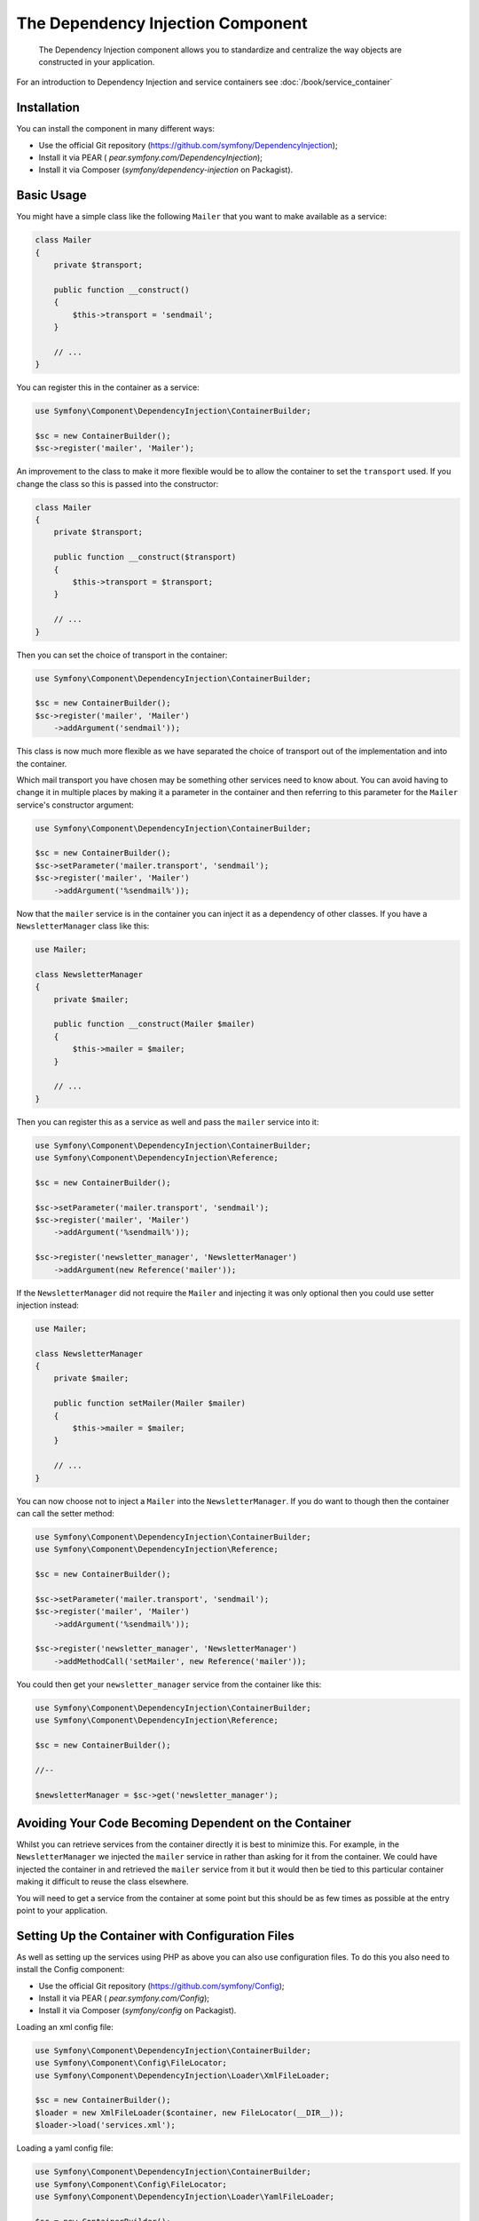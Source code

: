 .. index::
    single: Dependency Injection

The Dependency Injection Component
==================================

    The Dependency Injection component allows you to standardize and centralize
    the way objects are constructed in your application.

For an introduction to Dependency Injection and service containers see
:doc:`/book/service_container`

Installation
------------

You can install the component in many different ways:

* Use the official Git repository (https://github.com/symfony/DependencyInjection);
* Install it via PEAR ( `pear.symfony.com/DependencyInjection`);
* Install it via Composer (`symfony/dependency-injection` on Packagist).

Basic Usage
-----------

You might have a simple class like the following ``Mailer`` that
you want to make available as a service:

.. code-block:: php

    class Mailer
    {
        private $transport;

        public function __construct()
        {
            $this->transport = 'sendmail';
        }

        // ...
    }

You can register this in the container as a service:

.. code-block:: php

    use Symfony\Component\DependencyInjection\ContainerBuilder;

    $sc = new ContainerBuilder();
    $sc->register('mailer', 'Mailer');

An improvement to the class to make it more flexible would be to allow
the container to set the ``transport`` used. If you change the class
so this is passed into the constructor:

.. code-block:: php

    class Mailer
    {
        private $transport;

        public function __construct($transport)
        {
            $this->transport = $transport;
        }

        // ...
    }

Then you can set the choice of transport in the container:

.. code-block:: php

    use Symfony\Component\DependencyInjection\ContainerBuilder;

    $sc = new ContainerBuilder();
    $sc->register('mailer', 'Mailer')
        ->addArgument('sendmail'));

This class is now much more flexible as we have separated the choice of
transport out of the implementation and into the container.

Which mail transport you have chosen may be something other services need to
know about. You can avoid having to change it in multiple places by making
it a parameter in the container and then referring to this parameter for the
``Mailer`` service's constructor argument:


.. code-block:: php

    use Symfony\Component\DependencyInjection\ContainerBuilder;

    $sc = new ContainerBuilder();
    $sc->setParameter('mailer.transport', 'sendmail');
    $sc->register('mailer', 'Mailer')
        ->addArgument('%sendmail%'));

Now that the ``mailer`` service is in the container you can inject it as
a dependency of other classes. If you have a ``NewsletterManager`` class
like this:

.. code-block:: php

    use Mailer;

    class NewsletterManager
    {
        private $mailer;

        public function __construct(Mailer $mailer)
        {
            $this->mailer = $mailer;
        }

        // ...
    }

Then you can register this as a service as well and pass the ``mailer`` service into it:

.. code-block:: php

    use Symfony\Component\DependencyInjection\ContainerBuilder;
    use Symfony\Component\DependencyInjection\Reference;

    $sc = new ContainerBuilder();

    $sc->setParameter('mailer.transport', 'sendmail');
    $sc->register('mailer', 'Mailer')
        ->addArgument('%sendmail%'));

    $sc->register('newsletter_manager', 'NewsletterManager')
        ->addArgument(new Reference('mailer'));

If the ``NewsletterManager`` did not require the ``Mailer`` and injecting
it was only optional then you could use setter injection instead:

.. code-block:: php

    use Mailer;

    class NewsletterManager
    {
        private $mailer;

        public function setMailer(Mailer $mailer)
        {
            $this->mailer = $mailer;
        }

        // ...
    }

You can now choose not to inject a ``Mailer`` into the ``NewsletterManager``.
If you do want to though then the container can call the setter method:

.. code-block:: php

    use Symfony\Component\DependencyInjection\ContainerBuilder;
    use Symfony\Component\DependencyInjection\Reference;

    $sc = new ContainerBuilder();

    $sc->setParameter('mailer.transport', 'sendmail');
    $sc->register('mailer', 'Mailer')
        ->addArgument('%sendmail%'));

    $sc->register('newsletter_manager', 'NewsletterManager')
        ->addMethodCall('setMailer', new Reference('mailer'));

You could then get your ``newsletter_manager`` service from the container
like this:

.. code-block:: php

    use Symfony\Component\DependencyInjection\ContainerBuilder;
    use Symfony\Component\DependencyInjection\Reference;

    $sc = new ContainerBuilder();

    //--

    $newsletterManager = $sc->get('newsletter_manager');

Avoiding Your Code Becoming Dependent on the Container
------------------------------------------------------

Whilst you can retrieve services from the container directly it is best
to minimize this. For example, in the ``NewsletterManager`` we injected
the ``mailer`` service in rather than asking for it from the container.
We could have injected the container in and retrieved the ``mailer`` service
from it but it would then be tied to this particular container making it
difficult to reuse the class elsewhere.

You will need to get a service from the container at some point but this
should be as few times as possible at the entry point to your application.

Setting Up the Container with Configuration Files
-------------------------------------------------

As well as setting up the services using PHP as above you can also use configuration
files. To do this you also need to install the Config component:

* Use the official Git repository (https://github.com/symfony/Config);
* Install it via PEAR ( `pear.symfony.com/Config`);
* Install it via Composer (`symfony/config` on Packagist).

Loading an xml config file:

.. code-block:: php

    use Symfony\Component\DependencyInjection\ContainerBuilder;
    use Symfony\Component\Config\FileLocator;
    use Symfony\Component\DependencyInjection\Loader\XmlFileLoader;

    $sc = new ContainerBuilder();
    $loader = new XmlFileLoader($container, new FileLocator(__DIR__));
    $loader->load('services.xml');

Loading a yaml config file:

.. code-block:: php

    use Symfony\Component\DependencyInjection\ContainerBuilder;
    use Symfony\Component\Config\FileLocator;
    use Symfony\Component\DependencyInjection\Loader\YamlFileLoader;

    $sc = new ContainerBuilder();
    $loader = new YamlFileLoader($container, new FileLocator(__DIR__));
    $loader->load('services.yml');

The ``newsletter_manager`` and `` mailer`` services can be set up using config files:

.. configuration-block::

    .. code-block:: yaml

        # src/Acme/HelloBundle/Resources/config/services.yml
        parameters:
            # ...
            mailer.transport: sendmail

        services:
            my_mailer:
                class:     Mailer
                arguments: [@mailer]
            newsletter_manager:
                class:     NewsletterManager
                calls:
                    - [ setMailer, [ @mailer ] ]

    .. code-block:: xml

        <!-- src/Acme/HelloBundle/Resources/config/services.xml -->
        <parameters>
            <!-- ... -->
            <parameter key="mailer.transport">sendmail</parameter>
        </parameters>

        <services>
            <service id="mailer" class="Mailer">
                <argument>%mailer.transport%</argument>
            </service>

            <service id="newsletter_manager" class="NewsletterManager">
                <call method="setMailer">
                     <argument type="service" id="mailer" />
                </call>
            </service>
        </services>

    .. code-block:: php

        use Symfony\Component\DependencyInjection\Reference;

        // ...
        $sc->setParameter('mailer.transport', 'sendmail');
        $sc->register('mailer', 'Mailer')
           ->addArgument('%sendmail%'));

        $sc->register('newsletter_manager', 'NewsletterManager')
           ->addMethodCall('setMailer', new Reference('mailer'));


Learn more from the Cookbook
----------------------------

* :doc:`/cookbook/service_container/factories`
* :doc:`/cookbook/service_container/parentservices`
